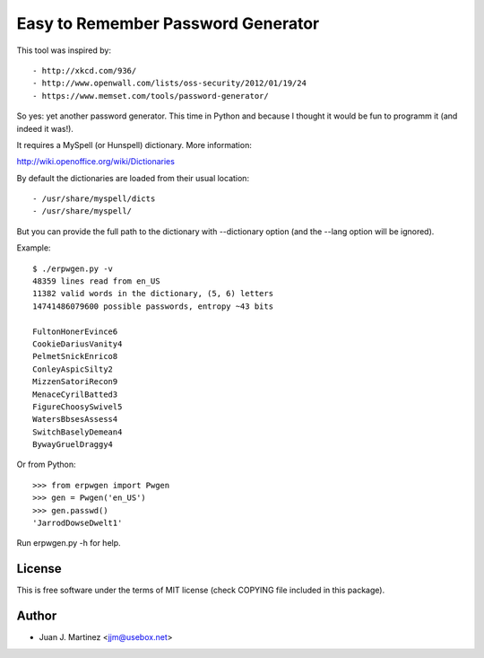Easy to Remember Password Generator
===================================

This tool was inspired by::

- http://xkcd.com/936/
- http://www.openwall.com/lists/oss-security/2012/01/19/24
- https://www.memset.com/tools/password-generator/

So yes: yet another password generator. This time in Python and because
I thought it would be fun to programm it (and indeed it was!).

It requires a MySpell (or Hunspell) dictionary. More information::

http://wiki.openoffice.org/wiki/Dictionaries

By default the dictionaries are loaded from their usual location::

- /usr/share/myspell/dicts
- /usr/share/myspell/

But you can provide the full path to the dictionary with --dictionary option
(and the --lang option will be ignored).

Example::

    $ ./erpwgen.py -v
    48359 lines read from en_US
    11382 valid words in the dictionary, (5, 6) letters
    14741486079600 possible passwords, entropy ~43 bits

    FultonHonerEvince6
    CookieDariusVanity4
    PelmetSnickEnrico8
    ConleyAspicSilty2
    MizzenSatoriRecon9
    MenaceCyrilBatted3
    FigureChoosySwivel5
    WatersBbsesAssess4
    SwitchBaselyDemean4
    BywayGruelDraggy4

Or from Python::

    >>> from erpwgen import Pwgen
    >>> gen = Pwgen('en_US')
    >>> gen.passwd()
    'JarrodDowseDwelt1'

Run erpwgen.py -h for help.


License
-------

This is free software under the terms of MIT license (check COPYING file
included in this package).


Author
------

- Juan J. Martinez <jjm@usebox.net>

